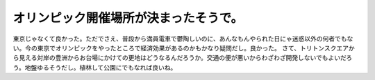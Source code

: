 ﻿オリンピック開催場所が決まったそうで。
######################################


東京じゃなくて良かった。ただでさえ、普段から満員電車で鬱陶しいのに、あんなもんやられた日にゃ迷惑以外の何者でもない。今の東京でオリンピックをやったところで経済効果があるのかもかなり疑問だし。良かった。
さて、トリトンスクエアから見える対岸の豊洲からお台場にかけての更地はどうなるんだろうか。交通の便が悪いからわざわざ開発しないでもよいだろう。地盤ゆるそうだし。植林して公園にでもなれば良いね。



.. author:: mkouhei
.. categories:: 駄文, 
.. tags::


